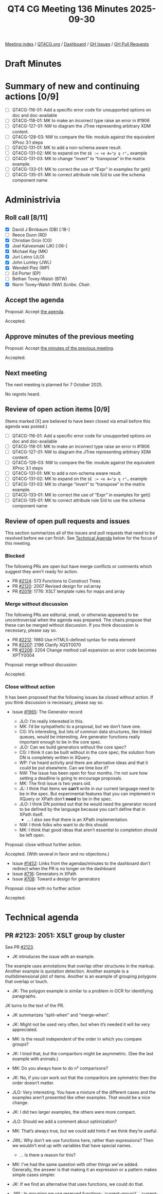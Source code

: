 :PROPERTIES:
:ID:       6C2EDFED-82B2-4B86-BAC1-BF3A6CA3FBE9
:END:
#+title: QT4 CG Meeting 136 Minutes 2025-09-30
#+author: Norm Tovey-Walsh
#+filetags: :qt4cg:
#+options: html-style:nil h:6 toc:nil
#+html_head: <link rel="stylesheet" type="text/css" href="/meeting/css/htmlize.css"/>
#+html_head: <link rel="stylesheet" type="text/css" href="../../../css/style.css"/>
#+html_head: <link rel="shortcut icon" href="/img/QT4-64.png" />
#+html_head: <link rel="apple-touch-icon" sizes="64x64" href="/img/QT4-64.png" type="image/png" />
#+html_head: <link rel="apple-touch-icon" sizes="76x76" href="/img/QT4-76.png" type="image/png" />
#+html_head: <link rel="apple-touch-icon" sizes="120x120" href="/img/QT4-120.png" type="image/png" />
#+html_head: <link rel="apple-touch-icon" sizes="152x152" href="/img/QT4-152.png" type="image/png" />
#+options: author:nil email:nil creator:nil timestamp:nil
#+startup: showall

[[../][Meeting index]] / [[https://qt4cg.org][QT4CG.org]] / [[https://qt4cg.org/dashboard][Dashboard]] / [[https://github.com/qt4cg/qtspecs/issues][GH Issues]] / [[https://github.com/qt4cg/qtspecs/pulls][GH Pull Requests]]

#+TOC: headlines 6

* Draft Minutes
:PROPERTIES:
:unnumbered: t
:CUSTOM_ID: minutes
:END:

* Summary of new and continuing actions [0/9]
:PROPERTIES:
:unnumbered: t
:CUSTOM_ID: new-actions
:END:

+ [ ] QT4CG-116-01: Add a specific error code for unsupported options on doc and doc-available
+ [ ] QT4CG-118-01: MK to make an incorrect type raise an error in #1906
+ [ ] QT4CG-127-01: NW to diagram the JTree representing arbitrary XDM content.
+ [ ] QT4CG-128-03: NW to compare the file: module against the equivalent XProc 3.1 steps
+ [ ] QT4CG-131-01: MK to add a non-schema aware result.
+ [ ] QT4CG-131-02: MK to expand on the ~$E := <e A="p q r"…~ example
+ [ ] QT4CG-131-03: MK to change “invert” to “transpose” in the matrix example.
+ [ ] QT4CG-133-01: MK to correct the use of “Expr” in examples for get()
+ [ ] QT4CG-135-01: MK to correct attribute rule 5/d to use the schema component name

* Administrivia
:PROPERTIES:
:CUSTOM_ID: administrivia
:END:

** Roll call [8/11]
:PROPERTIES:
:CUSTOM_ID: roll-call
:END:

+ [X] David J Birnbaum (DB) [:18-]
+ [ ] Reece Dunn (RD)
+ [X] Christian Grün (CG)
+ [X] Joel Kalvesmaki (JK) [:06-]
+ [X] Michael Kay (MK)
+ [X] Juri Leino (JLO)
+ [X] John Lumley (JWL)
+ [X] Wendell Piez (WP)
+ [ ] Ed Porter (EP)
+ [ ] Bethan Tovey-Walsh (BTW)
+ [X] Norm Tovey-Walsh (NW) /Scribe/. /Chair/.

** Accept the agenda
:PROPERTIES:
:CUSTOM_ID: agenda
:END:

Proposal: Accept [[../../agenda/2025/09-30.html][the agenda]].

Accepted.

** Approve minutes of the previous meeting
:PROPERTIES:
:CUSTOM_ID: approve-minutes
:END:

Proposal: Accept [[../../minutes/2025/09-23.html][the minutes of the previous meeting]]. 

Accepted.

** Next meeting
:PROPERTIES:
:CUSTOM_ID: next-meeting
:END:

The next meeting is planned for 7 October 2025.

No regrets heard.

** Review of open action items [0/9]
:PROPERTIES:
:CUSTOM_ID: open-actions
:END:

(Items marked [X] are believed to have been closed via email before
this agenda was posted.)

+ [ ] QT4CG-116-01: Add a specific error code for unsupported options on doc and doc-available
+ [ ] QT4CG-118-01: MK to make an incorrect type raise an error in #1906
+ [ ] QT4CG-127-01: NW to diagram the JTree representing arbitrary XDM content.
+ [ ] QT4CG-128-03: NW to compare the file: module against the equivalent XProc 3.1 steps
+ [ ] QT4CG-131-01: MK to add a non-schema aware result.
+ [ ] QT4CG-131-02: MK to expand on the ~$E := <e A="p q r"…~ example
+ [ ] QT4CG-131-03: MK to change “invert” to “transpose” in the matrix example.
+ [ ] QT4CG-133-01: MK to correct the use of “Expr” in examples for get()
+ [ ] QT4CG-135-01: MK to correct attribute rule 5/d to use the schema component name

** Review of open pull requests and issues
:PROPERTIES:
:CUSTOM_ID: open-pull-requests
:END:

This section summarizes all of the issues and pull requests that need to be
resolved before we can finish. See [[#technical-agenda][Technical Agenda]] below for the focus of this
meeting.

*** Blocked
:PROPERTIES:
:CUSTOM_ID: blocked
:END:

The following PRs are open but have merge conflicts or comments which
suggest they aren’t ready for action.

+ PR [[https://qt4cg.org/dashboard/#pr-2124][#2124]]: 573 Functions to Construct Trees
+ PR [[https://qt4cg.org/dashboard/#pr-2120][#2120]]: 2007 Revised design for xsl:array
+ PR [[https://qt4cg.org/dashboard/#pr-2019][#2019]]: 1776: XSLT template rules for maps and array

*** Merge without discussion
:PROPERTIES:
:CUSTOM_ID: merge-without-discussion
:END:

The following PRs are editorial, small, or otherwise appeared to be
uncontroversial when the agenda was prepared. The chairs propose that
these can be merged without discussion. If you think discussion is
necessary, please say so.

+ PR [[https://qt4cg.org/dashboard/#pr-2212][#2212]]: 1980 Use HTML5-defined syntax for meta element
+ PR [[https://qt4cg.org/dashboard/#pr-2207][#2207]]: 2196 Clarify XQST0070
+ PR [[https://qt4cg.org/dashboard/#pr-2206][#2206]]: 2204 Change method call expansion so error code becomes XPTY0004

Proposal: merge without discussion

Accepted.

*** Close without action
:PROPERTIES:
:CUSTOM_ID: close-without-action
:END:

It has been proposed that the following issues be closed without action.
If you think discussion is necessary, please say so.

+ Issue [[https://github.com/qt4cg/qtspecs/issues/1965][#1965]]: The Generator record

  + JLO: I’m really interested in this.
  + MK: I’d be sympathetic to a proposal, but we don’t have one.
  + CG: It’s interesting, but lots of common data structures, like linked
    queues, would be interesting. Are generator functions really important
    enough to be in the core spec.
  + JLO: Can we build generators without the core spec?
  + CG: I think it can be built without in the core spec; the solution from DN
    is completely written in XQuery.
  + WP: I’ve heard activity and there are alternative ideas and that it could be
    put elsewhere. Can we time box it?
  + NW: The issue has been open for four months. I’m not sure how setting a
    deadline is going to encourage proposals.
  + MK: The first issue is two years old.
  + JL: I think that items we *can’t* write in our current language need to be
    in the spec. But experimental features that you can implement in XQuery or
    XPath don’t *need* to be in the spec.
  + JLO: I think DN pointed out that he would need the generator record to be
    defined by the language because you can’t define that in XPath itself.
    + … I also see that there is an XPath implementation.
  + NW: I think folks who want to do this should.
  + MK: I think that good ideas that aren’t essential to completion should be
    left open.

Proposal: close without further action.

Accepted. (With several in favor and no objections.)

+ Issue [[https://github.com/qt4cg/qtspecs/issues/1452][#1452]]: Links from the agendas/minutes to the dashboard don't redirect when the PR is no longer on the dashboard
+ Issue [[https://github.com/qt4cg/qtspecs/issues/716][#716]]: Generators in XPath
+ Issue [[https://github.com/qt4cg/qtspecs/issues/708][#708]]: Toward a design for generators

Proposal: close with no further action

Accepted.

* Technical agenda
:PROPERTIES:
:CUSTOM_ID: technical-agenda
:END:

** PR #2123: 2051: XSLT group by cluster
:PROPERTIES:
:CUSTOM_ID: pr-2123
:END:
See PR [[https://qt4cg.org/dashboard/#pr-2123][#2123]].

+ JK introduces the issue with an example.

The example uses annotations that overlap other structures in the markup.
Another example is quotation detection. Another example is a multidimensional
plot of items. Another is an example of grouping polygons that overlap or
touch.

+ JK: The polygon example is similar to a problem in OCR for identifying
  paragraphs.

JK turns to the text of the PR.

+ JK summarizes “split-when” and “merge-when”.

+ JK: Might not be used very often, but when it’s needed it will be very
  appreciated.
+ MK: Is the result independent of the order in which you compare groups?
+ JK: I tried that, but the comparitors might be asymmetric. (See the last example with animals.)
+ MK: Do you always have to do n² comparisons?
+ JK: No, if you can work out that the comparitors are symmetric then the order doesn’t matter.
+ JLO: Very interesting. You have a mixture of the different cases and the
  examples aren’t presented like other examples. That would be a nice change.
+ JK: I did two larger examples, the others were more compact.
+ JLO: Should we add a comment about optimization?
+ MK: That’s always true, but we could add hints if we think they’re useful.
+ JWL: Why don’t we use functions here, rather than expressions? Then we
  wouldn’t end up with variables that have special names.
  + … Is there a reason for this?
+ MK: I’ve had the same question with other things we’ve added. Generally, the
  answer is that making it an expression or a pattern makes simple cases
  simpler.
+ JK: If we find an alternative that uses functions, we could do that.
+ JWL: In grouping we use reserved functions: `current-group()`, `current-grouping-key()`
+ JLO: This only effects XSLT, right?
+ JK: Yes.
+ MK: The more exotic features of the languages are sort of unevenly distributed
  across XQuery and XSLT. Why do we do advanced windowing in XQuery and advanced
  grouping in XSLT? I’m not sure we’d have a good answer.
+ JK: I’d love to see this in XQuery.

Proposal: accept this PR.

Accepted.

** PR #2211: 2210 Drop parse-html include-template-content option
:PROPERTIES:
:CUSTOM_ID: pr-2211
:END:
See PR [[https://qt4cg.org/dashboard/#pr-2211][#2211]].

+ NW: Did we get any feedback from RD on this one?
+ MK: I don’t think so.
+ NW: Shall we wait?
+ MK: I’m pretty confident that we want to go ahead. I think the option would
  make more sense for implementors than users. I don’t think there’s any benefit
  to users in having a choice. I think the intuitive way is not compatible with
  the DOM but the HTML parsers do it by that way by default.
+ JLO: I agree.

Proposal: accept this PR.

Accepted.

** PR #2209: 2165 Rephrase semantics of treat-as
:PROPERTIES:
:CUSTOM_ID: pr-2209
:END:
See PR [[https://qt4cg.org/dashboard/#pr-2209][#2209]].

MK introduces the PR.

+ MK: Remember that ~treat as~ is a hangover from strong, static typing. The way
  it’s described has vestiges of that.
+ MK: The main substantive change here is that if ~treat as~ fails it’s a type
  error not a dynamic error.
  + … Most of the changes are just changing dynamic error to type error.
  + … It keeps the error code in case people are catching it.
  + … The wording changes bring the description into line with the rest of the spec prose.
+ JWL: Can this be raised at runtime and at compile time?
+ MK: Yes. It’s a type error so you can statically report that ~3 treat as
  xs:string~ is an error

Proposal: accept this PR.

Accepted.

** PR #2205: 2190 Drop binary input for parse-csv and parse-json
:PROPERTIES:
:CUSTOM_ID: pr-2205
:END:
See PR [[https://qt4cg.org/dashboard/#pr-2205][#2205]].

+ MK introduces the PR. What CG had done in the interest of consistency was to
  allow all the parse functions to accept binary input in additionto text.
  + … I think for CSV and JSON that’s inappropriate and possibly misleading.
  + … It makes sense for HTML and XML because the encoding can be in the file.
  + … But for CSV and JSON there are no such rules in the specifications.
    Decoding is completely orthogonal to the parsing.
  + … So I don’t think they need to be combined. Except, perhaps, to make the
    interfaces similar to other functions.
  + … We might want a way to decode a string, but that’s a separate issue.
  + … And if you start with binary input, the binary module gives you a way to
    decode them data.
+ CG: I think it would be helpful to allow both string and binary. If you have
  binary data, the encoding or byte order mark might be in the data. We don’t
  have any way to infer an encoding from data. You can do it from data, with
  unparsed-text(), but that might mean writing the data to disk in order to
  infer the encoding.
  + … I think it would be helpful to have for CSV and JSON data as well.
  + … For users who don’t care about the specifics of the specifications, I
    think it can be helpful to have a uniform API to the functions.
+ MK: If we don’t have a function to decode binary based on inferring the
  encoding, shouldn’t we add one?
+ CG: Yes. I’ve opened a proposal to extend ~decode-string~ to be able to infer
  the encoding.
  + … The functions ~csv-doc~ and ~json-doc~, would you expect them to infer the
    encoding?
+ MK: I think the answer there is, if nothing is supplied, I would expect it. It
  comes in HTTP headers, for example.
+ CG: So I could imagine that someone might want to swap ~cvs-doc~ and
  ~parse-csv~ because the data is already available. So it would be helpful if
  the interface was the same. That would be a consistency issue.
+ MK: This is about the parse functions not the doc functions.
  + … I think it’s at the point where you’re dealing with the external resource
    where you want to decode.
+ JLO: I’m uncomfortable dropping it. I’d like to not have the extra step
  necessary. Now that I hear that there might be some usefulness in interpreting
  the BOM, I’m torn.
+ JK: CG, you mentioned another PR for decode string. Where is that?
+ CG presents issue [[https://github.com/qt4cg/qtspecs/issues/2217][#2217]] where the proposal exists.
+ JK: Would that be used to extend parse functions to do binary.
+ CG: That’s what I did by putting binary into all the parse functions.
+ MK: JSON and CSV start with characters, so you don’t need binary.
+ JWL: Is it a great deal of implementation work?
+ MK: It’s more about writing tests!
+ CG: We might also want to consider adding an encoding option.
+ MK: That’s also a problem, once you add complexity, it starts to multiply.
  + … In fact, that’s how this started. We have parse-csv that accepts binary
    but we have no way of specifying the encoding.
+ WP: I’m a bit out of my depth; but in my experience the problem goes beyond
  what we can do. The specs say one thing and the world does something else.
  + … I think making it transparent and usable on the edges is good.
  + … If that’s the case, I’d be in favor of allowing binary.
+ JK: I think before deciding on the fate of this, we should look at decode string.

There isn’t consensus to make this change; we’ll leave the status quo.

* Any other business
:PROPERTIES:
:CUSTOM_ID: any-other-business
:END:

+ NW: Next week, I’ve agreed to let JWL and JLO give a brief summary of what
  they’re planing to present about QT4 at Declarative Amsterdam.
+ JLO: In the eXist-db community call yesterday, I observed that there haven’t
  been any plans to update XQuery Update or XQueryX.
+ MK: Both were dropped in the 3.x time frame.
+ CG: XQuery Update 3.0 is a working group note but many people are maybe
  confused by that.
+ JK: How can we make functions easier to find.
+ MK: I’ve got an open issue to add better cross referencing from functions to
  related functions.
+ NW: Maybe we need to think about indexes.
